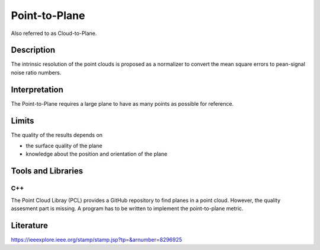 #################################################
Point-to-Plane
#################################################

Also referred to as Cloud-to-Plane.

*********
Description
*********

The intrinsic resolution of the point clouds is proposed as a normalizer to convert the mean square errors to pean-signal noise ratio numbers. 

******************
Interpretation
******************

The Point-to-Plane requires a large plane to have as many points as possible for reference.  

*********
Limits
*********

The quality of the results depends on

- the surface quality of the plane
- knowledge about the position and orientation of the plane

********************
Tools and Libraries
********************

C++
=========
The Point Cloud Libray (PCL) provides a GitHub repository to find planes in a point cloud. However, the quality assesment part is missing. A program has to be written to implement the point-to-plane metric.

********************
Literature
********************
https://ieeexplore.ieee.org/stamp/stamp.jsp?tp=&arnumber=8296925
